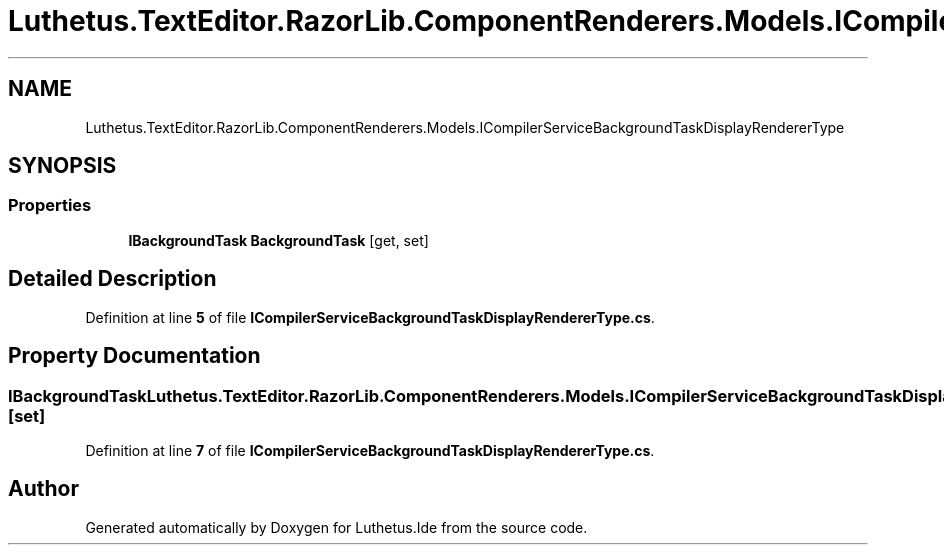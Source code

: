 .TH "Luthetus.TextEditor.RazorLib.ComponentRenderers.Models.ICompilerServiceBackgroundTaskDisplayRendererType" 3 "Version 1.0.0" "Luthetus.Ide" \" -*- nroff -*-
.ad l
.nh
.SH NAME
Luthetus.TextEditor.RazorLib.ComponentRenderers.Models.ICompilerServiceBackgroundTaskDisplayRendererType
.SH SYNOPSIS
.br
.PP
.SS "Properties"

.in +1c
.ti -1c
.RI "\fBIBackgroundTask\fP \fBBackgroundTask\fP\fR [get, set]\fP"
.br
.in -1c
.SH "Detailed Description"
.PP 
Definition at line \fB5\fP of file \fBICompilerServiceBackgroundTaskDisplayRendererType\&.cs\fP\&.
.SH "Property Documentation"
.PP 
.SS "\fBIBackgroundTask\fP Luthetus\&.TextEditor\&.RazorLib\&.ComponentRenderers\&.Models\&.ICompilerServiceBackgroundTaskDisplayRendererType\&.BackgroundTask\fR [get]\fP, \fR [set]\fP"

.PP
Definition at line \fB7\fP of file \fBICompilerServiceBackgroundTaskDisplayRendererType\&.cs\fP\&.

.SH "Author"
.PP 
Generated automatically by Doxygen for Luthetus\&.Ide from the source code\&.
